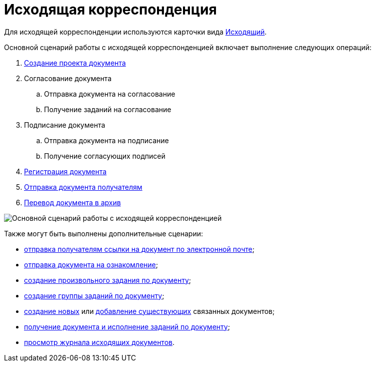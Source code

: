 = Исходящая корреспонденция

Для исходящей корреспонденции используются карточки вида xref:doc-dm/DC_Descr_output.adoc[Исходящий].

Основной сценарий работы с исходящей корреспонденцией включает выполнение следующих операций:

. xref:task_Out_Doc_Create.adoc[Создание проекта документа]
. Согласование документа
[loweralpha]
.. Отправка документа на согласование
.. Получение заданий на согласование
. Подписание документа
[loweralpha]
.. Отправка документа на подписание
.. Получение согласующих подписей
. xref:task_Out_Doc_Reg.adoc[Регистрация документа]
. xref:task_Out_Doc_Send.adoc[Отправка документа получателям]
. xref:task_Out_Doc_Archive.adoc[Перевод документа в архив]

image::Doc_out_algorithm.png[Основной сценарий работы с исходящей корреспонденцией]

Также могут быть выполнены дополнительные сценарии:

* xref:task_Doc_Mail.adoc[отправка получателям ссылки на документ по электронной почте];
* xref:task_Task_For_Look.adoc[отправка документа на ознакомление];
* xref:Doc_CreateTasks.adoc[создание произвольного задания по документу];
* xref:GroupTasks.adoc[создание группы заданий по документу];
* xref:task_Doc_Link_Create.adoc[создание новых] или xref:task_Doc_Link_Add.adoc[добавление существующих] связанных документов;
* xref:task_Doc_Take.adoc[получение документа и исполнение заданий по документу];
* xref:task_Out_Doc_Journal.adoc[просмотр журнала исходящих документов].
